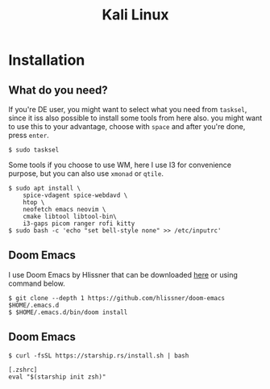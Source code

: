 #+TITLE: Kali Linux

* Installation

** What do you need?

If you're DE user, you might want to select what you need from =tasksel=, since it iss also possible to install some tools from here also. you might want to use this to your advantage, choose with =space= and after you're done, press =enter=.

#+begin_src shell
$ sudo tasksel
#+end_src

Some tools if you choose to use WM, here I use I3 for convenience purpose, but you can also use =xmonad= or =qtile=.

#+begin_src shell
$ sudo apt install \
    spice-vdagent spice-webdavd \
    htop \
    neofetch emacs neovim \
    cmake libtool libtool-bin\
    i3-gaps picom ranger rofi kitty
$ sudo bash -c 'echo "set bell-style none" >> /etc/inputrc'
#+end_src

** Doom Emacs

I use Doom Emacs by Hlissner that can be downloaded [[https://github.com/hlissner/doom-emacs][here]] or using command below.

#+begin_src shell
$ git clone --depth 1 https://github.com/hlissner/doom-emacs $HOME/.emacs.d
$ $HOME/.emacs.d/bin/doom install
#+end_src


** Doom Emacs

#+begin_src shell
$ curl -fsSL https://starship.rs/install.sh | bash
#+end_src


#+begin_src shell
[.zshrc]
eval "$(starship init zsh)"
#+end_src
